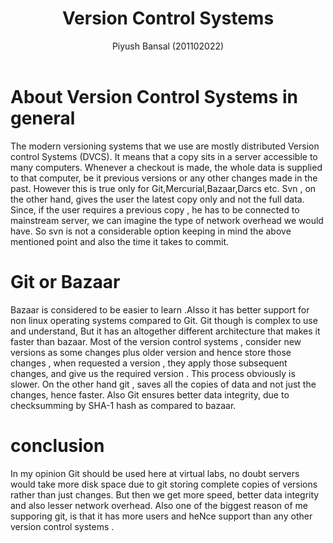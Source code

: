 #+TITLE: Version Control Systems
#+AUTHOR: Piyush Bansal (201102022)
#+STARTUP: hidestars
#+STARTUP: overview

* About Version Control Systems in general
 The modern versioning systems that we use are mostly distributed Version control Systems (DVCS).
It means that a copy sits in a server accessible to many computers. 
Whenever a checkout is made, the whole data is supplied to that computer, be it previous versions or any other changes made in the past. 
However this is true only for Git,Mercurial,Bazaar,Darcs etc. 
Svn , on the other hand, gives the user the latest copy only and not the full data.
Since, if the user requires a previous copy  , he has to be connected to mainstream server, we can imagine the type of network overhead we would have.
So svn is not a considerable option keeping in mind the above mentioned point and also the time it takes to commit.

* Git or Bazaar

Bazaar is considered to be easier to learn .Alsso it has better support for non linux operating systems compared to Git.
Git though is complex to use and understand, But it has an altogether different architecture that makes it faster than bazaar.
Most of the version control systems , consider new versions as some changes plus older version and hence store those changes , when requested a version , they apply those subsequent changes, and give us the required version .
This process obviously is slower.
On the other hand git , saves all the copies of data and not just the changes, hence faster.
Also Git ensures better data integrity, due to checksumming by SHA-1 hash as compared to bazaar.

* conclusion

In my opinion Git should be used here at virtual labs, no doubt servers would take more disk space due to git storing complete copies of versions rather than just changes.
But then we get more speed, better data integrity and also lesser network overhead.
Also one of the biggest reason of me supporing git, is that it has more users and heNce support than any other version control systems .
